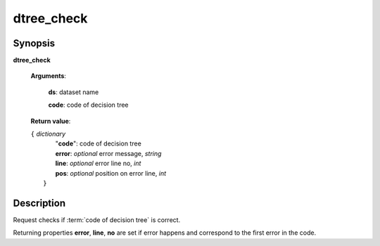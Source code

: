 dtree_check
===========

Synopsis
--------

.. index:: 
    dtree_check; request

**dtree_check** 

    **Arguments**: 

        **ds**: dataset name
        
        **code**: code of decision tree
        
    **Return value**: 
    
    | ``{`` *dictionary*
    |    "**code**":  code of decision tree
    |    **error**: *optional* error message, *string*
    |    **line**: *optional* error line no, *int*
    |    **pos**: *optional* position on error line, *int*
    |  ``}``
    
Description
-----------

Request checks if :term:`code of decision tree` is correct. 

Returning properties **error**, **line**, **no** are set if error happens
and correspond to the first error in the code.
